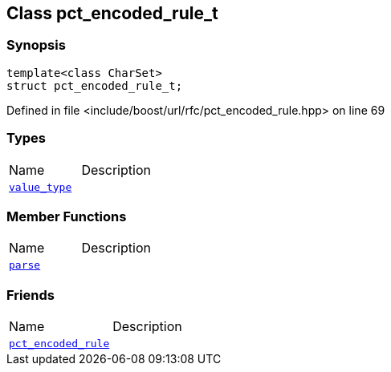 :relfileprefix: ../../
[#491F37FFF7A62B6BD7D7DBEF7D1F353EF7C4E5D5]
== Class pct_encoded_rule_t



=== Synopsis

[source,cpp,subs="verbatim,macros,-callouts"]
----
template<class CharSet>
struct pct_encoded_rule_t;
----

Defined in file <include/boost/url/rfc/pct_encoded_rule.hpp> on line 69

=== Types
[,cols=2]
|===
|Name |Description
|xref:reference/boost/urls/pct_encoded_rule_t/value_type.adoc[`pass:v[value_type]`] |
|===
=== Member Functions
[,cols=2]
|===
|Name |Description
|xref:reference/boost/urls/pct_encoded_rule_t/parse.adoc[`pass:v[parse]`] |
|===
=== Friends
[,cols=2]
|===
|Name |Description
|xref:reference/boost/urls/pct_encoded_rule_t/8friend.adoc[`pass:v[pct_encoded_rule]`] |
|===

